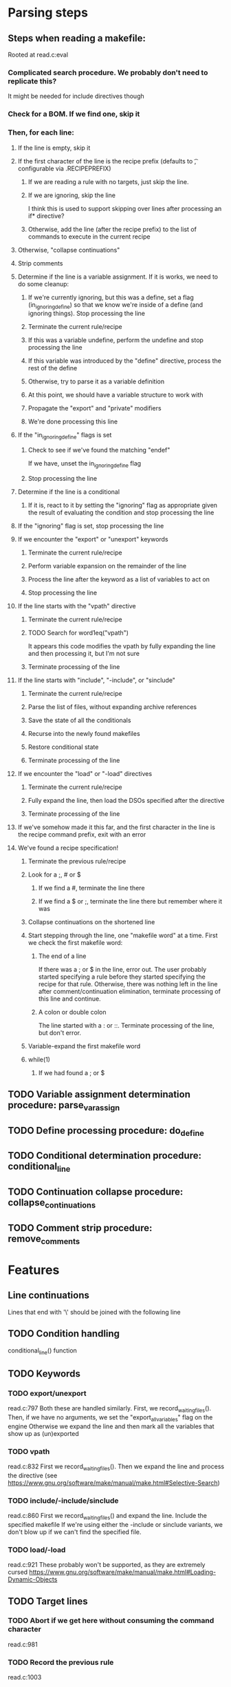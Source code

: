 * Parsing steps
** Steps when reading a makefile:
    Rooted at read.c:eval
*** Complicated search procedure. We probably don't need to replicate this?
     It might be needed for include directives though
*** Check for a BOM. If we find one, skip it
*** Then, for each line:
**** If the line is empty, skip it
**** If the first character of the line is the recipe prefix (defaults to \t, configurable via .RECIPEPREFIX)
***** If we are reading a rule with no targets, just skip the line.
***** If we are ignoring, skip the line
      I think this is used to support skipping over lines after processing an if* directive?
***** Otherwise, add the line (after the recipe prefix) to the list of commands to execute in the current recipe
**** Otherwise, "collapse continuations"
**** Strip comments
**** Determine if the line is a variable assignment. If it is works, we need to do some cleanup:
***** If we're currently ignoring, but this was a define, set a flag (in_ignoring_define) so that we know we're inside of a define (and ignoring things). Stop processing the line
***** Terminate the current rule/recipe
***** If this was a variable undefine, perform the undefine and stop processing the line
***** If this variable was introduced by the "define" directive, process the rest of the define
***** Otherwise, try to parse it as a variable definition
***** At this point, we should have a variable structure to work with
***** Propagate the "export" and "private" modifiers
***** We're done processing this line
**** If the "in_ignoring_define" flags is set
***** Check to see if we've found the matching "endef"
      If we have, unset the in_ignoring_define flag
***** Stop processing the line
**** Determine if the line is a conditional
***** If it is, react to it by setting the "ignoring" flag as appropriate given the result of evaluating the condition and stop processing the line
**** If the "ignoring" flag is set, stop processing the line
**** If we encounter the "export" or "unexport" keywords
***** Terminate the current rule/recipe
***** Perform variable expansion on the remainder of the line
***** Process the line after the keyword as a list of variables to act on
***** Stop processing the line
**** If the line starts with the "vpath" directive
***** Terminate the current rule/recipe
***** TODO Search for word1eq("vpath")
      It appears this code modifies the vpath by fully expanding the line and then processing it, but I'm not sure
***** Terminate processing of the line
**** If the line starts with "include", "-include", or "sinclude"
***** Terminate the current rule/recipe
***** Parse the list of files, without expanding archive references
***** Save the state of all the conditionals
***** Recurse into the newly found makefiles
***** Restore conditional state
***** Terminate processing of the line
**** If we encounter the "load" or "-load" directives
***** Terminate the current rule/recipe
***** Fully expand the line, then load the DSOs specified after the directive
***** Terminate processing of the line
**** If we've somehow made it this far, and the first character in the line is the recipe command prefix, exit with an error
**** We've found a recipe specification!
***** Terminate the previous rule/recipe
***** Look for a ;, # or $
****** If we find a #, terminate the line there
****** If we find a $ or ;, terminate the line there but remember where it was
***** Collapse continuations on the shortened line
***** Start stepping through the line, one "makefile word" at a time. First we check the first makefile word:
****** The end of a line
       If there was a ; or $ in the line, error out. The user probably started
       specifying a rule before they started specifying the recipe for that
       rule. Otherwise, there was nothing left in the line after
       comment/continuation elimination, terminate processing of this line and
       continue.
****** A colon or double colon
       The line started with a : or ::. Terminate processing of the line, but don't error.
***** Variable-expand the first makefile word
***** while(1)
****** If we had found a ; or $
** TODO Variable assignment determination procedure: parse_var_assign
** TODO Define processing procedure: do_define
** TODO Conditional determination procedure: conditional_line
** TODO Continuation collapse procedure: collapse_continuations
** TODO Comment strip procedure: remove_comments
* Features
** Line continuations
   Lines that end with '\' should be joined with the following line
** TODO Condition handling
   conditional_line() function
** TODO Keywords
*** TODO export/unexport
    read.c:797
    Both these are handled similarly.
    First, we record_waiting_files().
    Then, if we have no arguments, we set the "export_all_variables" flag on the engine
    Otherwise we expand the line and then mark all the variables that show up as (un)exported
*** TODO vpath
    read.c:832
    First we record_waiting_files().
    Then we expand the line and process the directive (see https://www.gnu.org/software/make/manual/make.html#Selective-Search)
*** TODO include/-include/sinclude
    read.c:860
    First we record_waiting_files() and expand the line.
    Include the specified makefile
    If we're using either the -include or sinclude variants,
    we don't blow up if we can't find the specified file.
*** TODO load/-load
    read.c:921
    These probably won't be supported, as they are extremely cursed
    https://www.gnu.org/software/make/manual/make.html#Loading-Dynamic-Objects
** TODO Target lines
*** TODO Abort if we get here without consuming the command character
    read.c:981
*** TODO Record the previous rule
    read.c:1003
*** TODO Expand the line until we find a semicolon
    read.c:1008 to 131
*** TODO Set the default target if one isn't set yet
    read.c:1317 to 1373
* Cursed 
** Windows $(SHELL) behavior
   On Windows, GNU Make overrides SHELL to point to the environment shell even if
   the makefile sets it, as a workaround to the number of braindead makefiles out
   there.
** Parsing of backslashes in patterns
   Because of the way `find_char_unquote` works, only '\'s leading up to the % are removed.
   So if it's called with `\\\\a%`, the four backslashes will remain. However, in `\\\\%` only
   two backslashes are left.
** Parsing of `define`
   the way `define` is parsed allows for some incredibly cursed variable names to arise.
   For example, in the fragment

     define foo bar :=
       content
     endef

   a variable named "foo bar :=" is defined. Note that this variable can never be referenced,
   since the `:=` at the end will be parsed as a substitution. There is no facility for escaping
   these characters in variable names (`lindex` is used to find them which has no escaping logic)
   and substitution references are identified *after* the expansion of the name, so we can't even
   try hiding it inside of a variable indirection. This also applies to the POSIX style.
